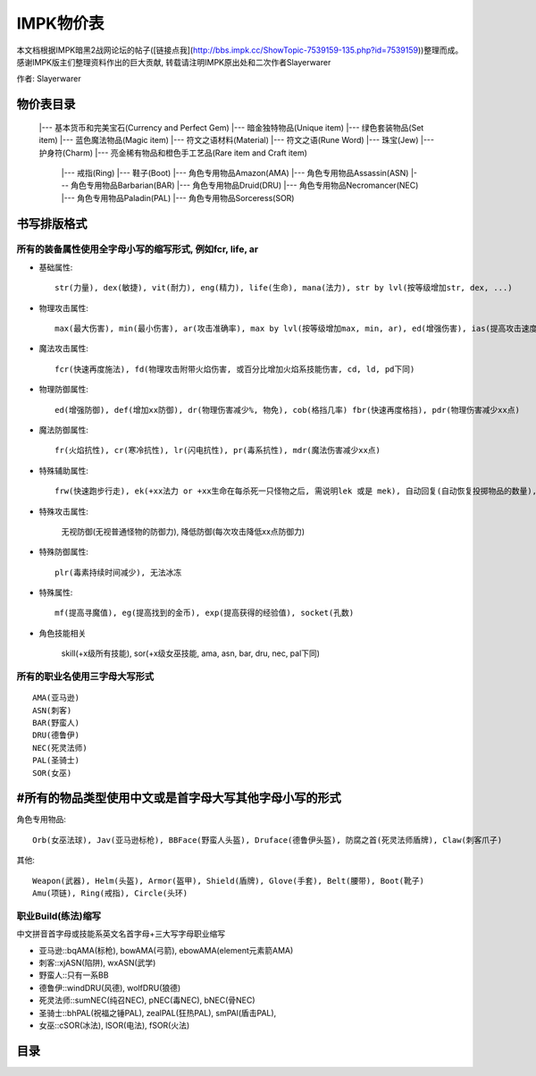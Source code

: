 .. _IMPK物价表:

IMPK物价表
===============================================================================
本文档根据IMPK暗黑2战网论坛的帖子([链接点我](http://bbs.impk.cc/ShowTopic-7539159-135.php?id=7539159))整理而成。
感谢IMPK版主们整理资料作出的巨大贡献, 转载请注明IMPK原出处和二次作者Slayerwarer

作者: Slayerwarer

物价表目录
-------------------------------------------------------------------------------

	|--- 基本货币和完美宝石(Currency and Perfect Gem)
	|--- 暗金独特物品(Unique item)
	|--- 绿色套装物品(Set item)
	|--- 蓝色魔法物品(Magic item)
	|--- 符文之语材料(Material)
	|--- 符文之语(Rune Word)
	|--- 珠宝(Jew)
	|--- 护身符(Charm)
	|--- 亮金稀有物品和橙色手工艺品(Rare item and Craft item)
		|--- 戒指(Ring)
		|--- 鞋子(Boot)
		|--- 角色专用物品Amazon(AMA)
		|--- 角色专用物品Assassin(ASN)
		|--- 角色专用物品Barbarian(BAR)
		|--- 角色专用物品Druid(DRU)
		|--- 角色专用物品Necromancer(NEC)
		|--- 角色专用物品Paladin(PAL)
		|--- 角色专用物品Sorceress(SOR)

书写排版格式
-------------------------------------------------------------------------------

所有的装备属性使用全字母小写的缩写形式, 例如fcr, life, ar
~~~~~~~~~~~~~~~~~~~~~~~~~~~~~~~~~~~~~~~~~~~~~~~~~~~~~~~~~~~~~~~~~~~~~~~~~~~~~~~

- 基础属性::

	str(力量), dex(敏捷), vit(耐力), eng(精力), life(生命), mana(法力), str by lvl(按等级增加str, dex, ...)

- 物理攻击属性::

	max(最大伤害), min(最小伤害), ar(攻击准确率), max by lvl(按等级增加max, min, ar), ed(增强伤害), ias(提高攻击速度), DS(双倍打击, 致命攻击), CB(压碎性打击), OW(撕开伤口), ll(吸血), lm(吸法力)

- 魔法攻击属性::

	fcr(快速再度施法), fd(物理攻击附带火焰伤害, 或百分比增加火焰系技能伤害, cd, ld, pd下同)

- 物理防御属性::

	ed(增强防御), def(增加xx防御), dr(物理伤害减少%, 物免), cob(格挡几率) fbr(快速再度格挡), pdr(物理伤害减少xx点)

- 魔法防御属性::

	fr(火焰抗性), cr(寒冷抗性), lr(闪电抗性), pr(毒系抗性), mdr(魔法伤害减少xx点)

- 特殊辅助属性::

	frw(快速跑步行走), ek(+xx法力 or +xx生命在每杀死一只怪物之后, 需说明lek 或是 mek), 自动回复(自动恢复投掷物品的数量), 额外增加数量(增加投掷物品的使用次数上限), 自动恢复耐久(自动恢复耐久度)

- 特殊攻击属性:

	无视防御(无视普通怪物的防御力), 降低防御(每次攻击降低xx点防御力)

- 特殊防御属性::

	plr(毒素持续时间减少), 无法冰冻

- 特殊属性::

	mf(提高寻魔值), eg(提高找到的金币), exp(提高获得的经验值), socket(孔数)

- 角色技能相关

	skill(+x级所有技能), sor(+x级女巫技能, ama, asn, bar, dru, nec, pal下同)


所有的职业名使用三字母大写形式
~~~~~~~~~~~~~~~~~~~~~~~~~~~~~~~~~~~~~~~~~~~~~~~~~~~~~~~~~~~~~~~~~~~~~~~~~~~~~~~
::

	AMA(亚马逊)
	ASN(刺客)
	BAR(野蛮人)
	DRU(德鲁伊)
	NEC(死灵法师)
	PAL(圣骑士)
	SOR(女巫)

#所有的物品类型使用中文或是首字母大写其他字母小写的形式
-------------------------------------------------------------------------------

角色专用物品::

	Orb(女巫法球), Jav(亚马逊标枪), BBFace(野蛮人头盔), Druface(德鲁伊头盔), 防腐之首(死灵法师盾牌), Claw(刺客爪子)

其他::

	Weapon(武器), Helm(头盔), Armor(盔甲), Shield(盾牌), Glove(手套), Belt(腰带), Boot(靴子)
	Amu(项链), Ring(戒指), Circle(头环)

职业Build(练法)缩写
~~~~~~~~~~~~~~~~~~~~~~~~~~~~~~~~~~~~~~~~~~~~~~~~~~~~~~~~~~~~~~~~~~~~~~~~~~~~~~~

中文拼音首字母或技能系英文名首字母+三大写字母职业缩写

- 亚马逊::bqAMA(标枪), bowAMA(弓箭), ebowAMA(element元素箭AMA)
- 刺客::xjASN(陷阱), wxASN(武学)
- 野蛮人::只有一系BB
- 德鲁伊::windDRU(风德), wolfDRU(狼德)
- 死灵法师::sumNEC(纯召NEC), pNEC(毒NEC), bNEC(骨NEC)
- 圣骑士::bhPAL(祝福之锤PAL), zealPAL(狂热PAL), smPAl(盾击PAL),
- 女巫::cSOR(冰法), lSOR(电法), fSOR(火法)


目录
-------------------------------------------------------------------------------

.. autotoctree::
   :maxdepth: 1

